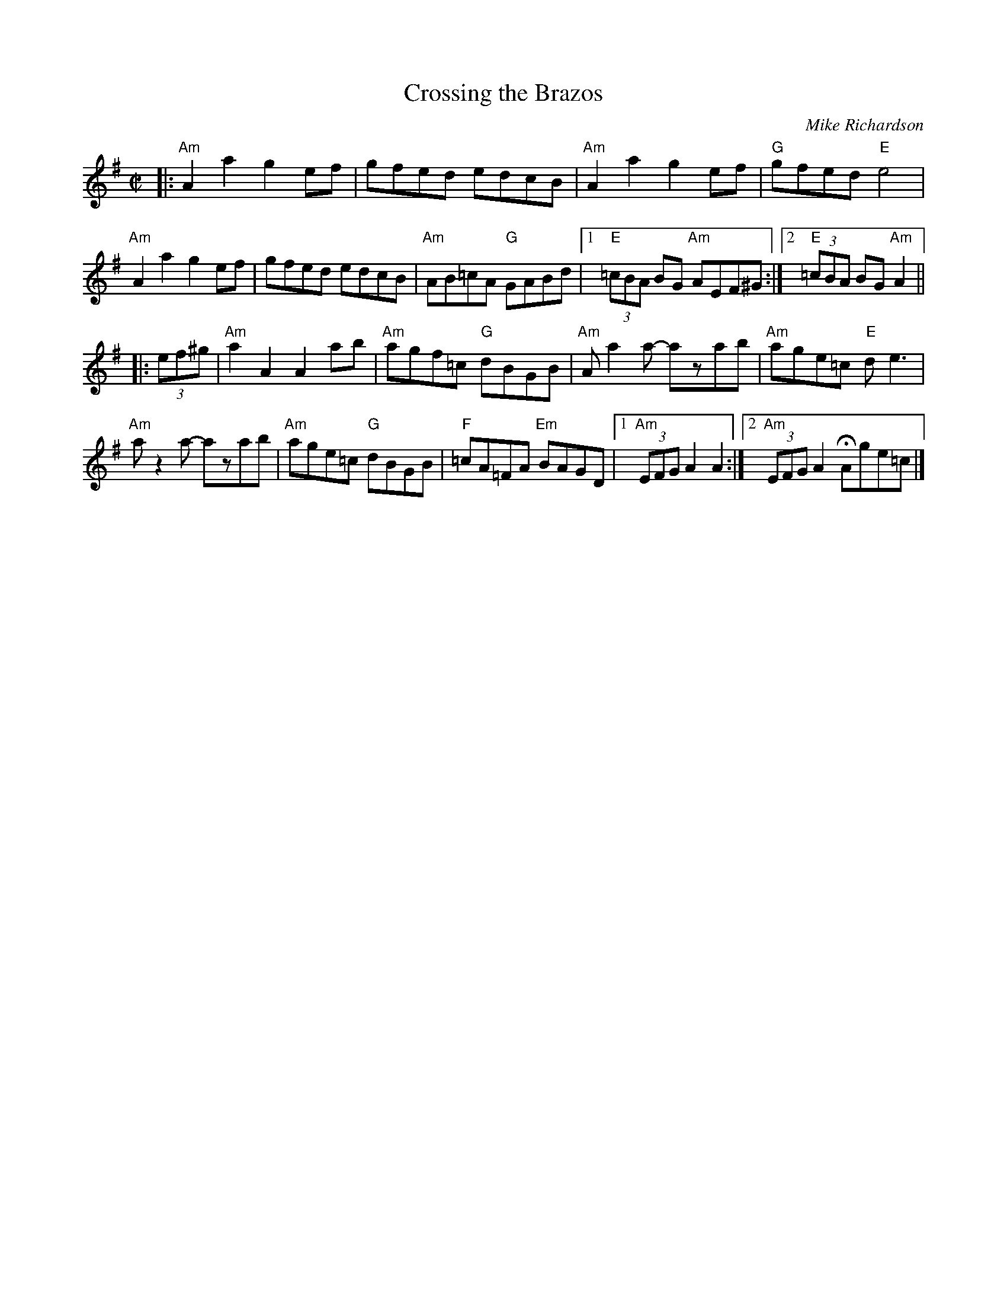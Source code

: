 X: 1
T: Crossing the Brazos
C: Mike Richardson
N: Seattle, Washington
B: "Gems - The Best of the Country Dance and Song Society", CDSS, 1993, p.66
Z: 2011 John Chambers <jc:trillian.mit.edu>
R: reel
M: C|
L: 1/8
K: Ador
|: "Am"A2a2 g2ef | gfed edcB | "Am"A2a2 g2ef | "G"gfed "E"e4 |
"Am"A2a2 g2ef | gfed edcB | "Am"AB=cA "G"GABd |1 "E"(3=cBA BG "Am"AEF^G :|2 "E"(3=cBA BG "Am"A2 ||
|: (3ef^g |\
"Am"a2A2 A2ab | "Am"agf=c "G"dBGB | "Am"Aa2a- azab | "Am"age=c "E"de3 |
"Am"az2a- azab | "Am"age=c "G"dBGB | "F"=cA=FA "Em"BAGD |1 "Am"(3EFG A2 A2 :|2 "Am"(3EFG A2 HAge=c |]
